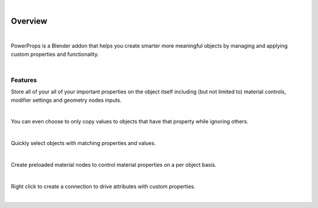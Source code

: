 .. image:: img/Forklift_PowerProps.png

|

Overview
====

| 

PowerProps is a Blender addon that helps you create smarter more meaningful objects by managing and applying custom properties and functionality.

|

Features
~~~~

Store all of your all of your important properties on the object itself including (but not limited to) material controls, modifier settings and geometry nodes inputs.

.. image:: img/PowerPropsJLG.gif

|

You can even choose to only copy values to objects that have that property while ignoring others.

.. image:: img/CopyToSameProp.gif

|

Quickly select objects with matching properties and values.

.. image:: img/SelectByValue.gif

|

Create preloaded material nodes to control material properties on a per object basis. 

.. image:: img/BrickOffset.gif

|

Right click to create a connection to drive attributes with custom properties.

.. image:: img/DriveProp.gif

|
